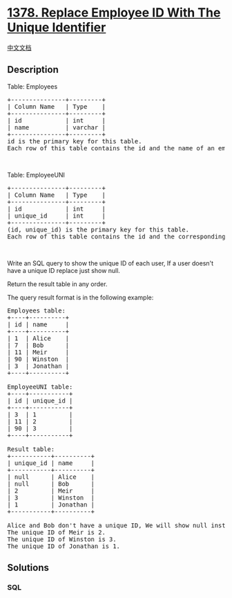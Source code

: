 * [[https://leetcode.com/problems/replace-employee-id-with-the-unique-identifier][1378.
Replace Employee ID With The Unique Identifier]]
  :PROPERTIES:
  :CUSTOM_ID: replace-employee-id-with-the-unique-identifier
  :END:
[[./solution/1300-1399/1378.Replace Employee ID With The Unique Identifier/README.org][中文文档]]

** Description
   :PROPERTIES:
   :CUSTOM_ID: description
   :END:

#+begin_html
  <p>
#+end_html

Table: Employees

#+begin_html
  </p>
#+end_html

#+begin_html
  <pre>
  +---------------+---------+
  | Column Name   | Type    |
  +---------------+---------+
  | id            | int     |
  | name          | varchar |
  +---------------+---------+
  id is the primary key for this table.
  Each row of this table contains the id and the name of an employee in a company.
  </pre>
#+end_html

#+begin_html
  <p>
#+end_html

 

#+begin_html
  </p>
#+end_html

#+begin_html
  <p>
#+end_html

Table: EmployeeUNI

#+begin_html
  </p>
#+end_html

#+begin_html
  <pre>
  +---------------+---------+
  | Column Name   | Type    |
  +---------------+---------+
  | id            | int     |
  | unique_id     | int     |
  +---------------+---------+
  (id, unique_id) is the primary key for this table.
  Each row of this table contains the id and the corresponding unique id of an employee in the company.
  </pre>
#+end_html

#+begin_html
  <p>
#+end_html

 

#+begin_html
  </p>
#+end_html

#+begin_html
  <p>
#+end_html

Write an SQL query to show the unique ID of each user, If a user doesn't
have a unique ID replace just show null.

#+begin_html
  </p>
#+end_html

#+begin_html
  <p>
#+end_html

Return the result table in any order.

#+begin_html
  </p>
#+end_html

#+begin_html
  <p>
#+end_html

The query result format is in the following example:

#+begin_html
  </p>
#+end_html

#+begin_html
  <pre>
  Employees table:
  +----+----------+
  | id | name     |
  +----+----------+
  | 1  | Alice    |
  | 7  | Bob      |
  | 11 | Meir     |
  | 90 | Winston  |
  | 3  | Jonathan |
  +----+----------+

  EmployeeUNI table:
  +----+-----------+
  | id | unique_id |
  +----+-----------+
  | 3  | 1         |
  | 11 | 2         |
  | 90 | 3         |
  +----+-----------+

  Result table:
  +-----------+----------+
  | unique_id | name     |
  +-----------+----------+
  | null      | Alice    |
  | null      | Bob      |
  | 2         | Meir     |
  | 3         | Winston  |
  | 1         | Jonathan |
  +-----------+----------+

  Alice and Bob don&#39;t have a unique ID, We will show null instead.
  The unique ID of Meir is 2.
  The unique ID of Winston is 3.
  The unique ID of Jonathan is 1.
  </pre>
#+end_html

** Solutions
   :PROPERTIES:
   :CUSTOM_ID: solutions
   :END:

#+begin_html
  <!-- tabs:start -->
#+end_html

*** *SQL*
    :PROPERTIES:
    :CUSTOM_ID: sql
    :END:
#+begin_src sql
#+end_src

#+begin_html
  <!-- tabs:end -->
#+end_html
